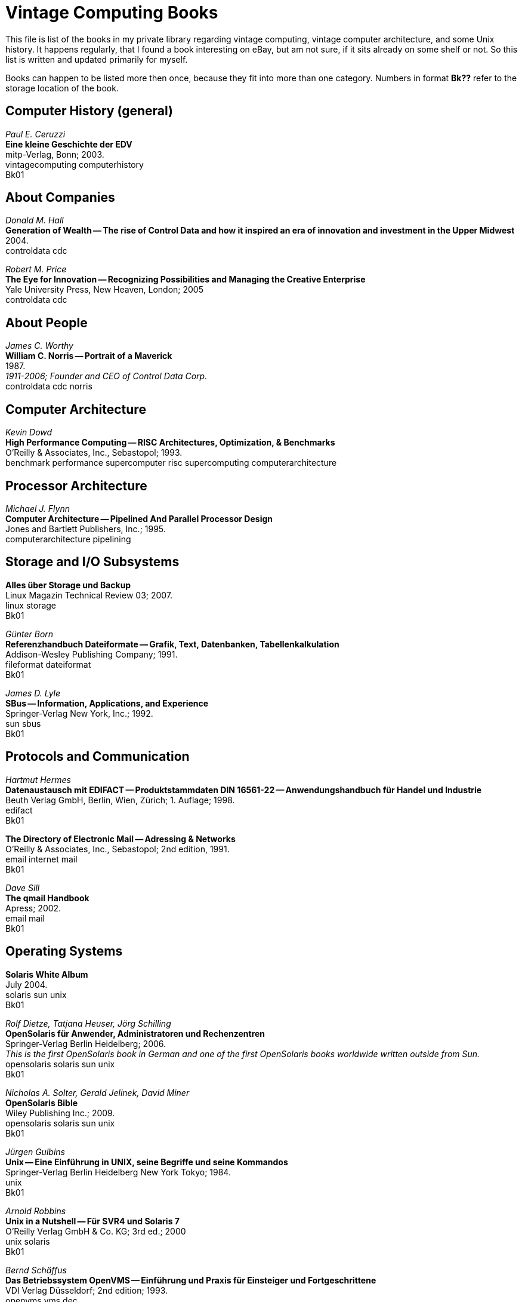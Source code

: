 = Vintage Computing Books

This file is list of the books in my private library regarding vintage
computing, vintage computer architecture, and some Unix history. It
happens regularly, that I found a book interesting on eBay, but am not
sure, if it sits already on some shelf or not. So this list is written
and updated primarily for myself.

Books can happen to be listed more then once, because they fit into
more than one category. Numbers in format *Bk??* refer to the storage
location of the book.


== Computer History (general)

_Paul E. Ceruzzi_ +
*Eine kleine Geschichte der EDV* +
mitp-Verlag, Bonn; 2003. +
vintagecomputing computerhistory +
Bk01

== About Companies

_Donald M. Hall_ +
*Generation of Wealth -- The rise of Control Data and how it inspired
an era of innovation and investment in the Upper Midwest* +
2004. +
controldata cdc +

_Robert M. Price_ + 
*The Eye for Innovation -- Recognizing Possibilities and Managing the
Creative Enterprise* + 
Yale University Press, New Heaven, London; 2005 + 
controldata cdc + 


== About People

_James C. Worthy_ +
*William C. Norris -- Portrait of a Maverick* +
1987. +
_1911-2006; Founder and CEO of Control Data Corp._ +
controldata cdc norris


== Computer Architecture

_Kevin Dowd_ +
*High Performance Computing -- RISC Architectures, Optimization, &
Benchmarks* +
O'Reilly & Associates, Inc., Sebastopol; 1993. +
benchmark performance supercomputer risc supercomputing
computerarchitecture


== Processor Architecture

_Michael J. Flynn_ +
*Computer Architecture -- Pipelined And Parallel Processor Design* +
Jones and Bartlett Publishers, Inc.; 1995. +
computerarchitecture pipelining



== Storage and I/O Subsystems

*Alles über Storage und Backup* +
Linux Magazin Technical Review 03; 2007. +
linux storage +
Bk01

_Günter Born_ +
*Referenzhandbuch Dateiformate -- Grafik, Text, Datenbanken,
Tabellenkalkulation* +
Addison-Wesley Publishing Company; 1991. +
fileformat dateiformat +
Bk01

_James D. Lyle_ +
*SBus -- Information, Applications, and Experience* +
Springer-Verlag New York, Inc.; 1992. +
sun sbus +
Bk01

== Protocols and Communication

_Hartmut Hermes_ +
*Datenaustausch mit EDIFACT -- Produktstammdaten DIN 16561-22 --
Anwendungshandbuch für Handel und Industrie* +
Beuth Verlag GmbH, Berlin, Wien, Zürich; 1. Auflage; 1998. +
edifact +
Bk01

*The Directory of Electronic Mail -- Adressing & Networks* +
O'Reilly & Associates, Inc., Sebastopol; 2nd edition, 1991. +
email internet mail +
Bk01

_Dave Sill_ +
*The qmail Handbook* +
Apress; 2002. +
email mail +
Bk01


== Operating Systems

*Solaris White Album* +
July 2004. +
solaris sun unix +
Bk01


_Rolf Dietze, Tatjana Heuser, Jörg Schilling_ +
*OpenSolaris für Anwender, Administratoren und Rechenzentren* +
Springer-Verlag Berlin Heidelberg; 2006. +
_This is the first OpenSolaris book in German and one of the first
OpenSolaris books worldwide written outside from Sun._ +
opensolaris solaris sun unix +
Bk01

_Nicholas A. Solter, Gerald Jelinek, David Miner_ +
*OpenSolaris Bible* +
Wiley Publishing Inc.; 2009. +
opensolaris solaris sun unix +
Bk01

_Jürgen Gulbins_ +
*Unix -- Eine Einführung in UNIX, seine Begriffe und seine Kommandos* +
Springer-Verlag Berlin Heidelberg New York Tokyo; 1984. +
unix +
Bk01

_Arnold Robbins_ +
*Unix in a Nutshell -- Für SVR4 und Solaris 7* +
O'Reilly Verlag GmbH & Co. KG; 3rd ed.; 2000 +
unix solaris +
Bk01

_Bernd Schäffus_ +
*Das Betriebssystem OpenVMS -- Einführung und Praxis für Einsteiger
und Fortgeschrittene* +
VDI Verlag Düsseldorf; 2nd edition; 1993. +
openvms vms dec +
Bk01

_Stephen R. Bourne_ +
*Das Unix System V* +
Addison-Wesley Publishing Company; 1988. +
unix +
Bk01

_Wolfgang Mauerer_ +
*Linux Kernelarchitektur -- Konzepte, Strukturen und Algorithmen von
Kernel 2.6* +
Carl Hanser Verlag München Wien; 2004. +
linux kernel unix +
Bk01

_Axel-Tobias Schreiner_ +
*System-Programmierung in UNIX -- Teil 2: Techniken* +
B. G. Teubner, Stuttgart; 1986. +
unix systemprogrammierung systemprogramming programmieren +
Bk01


== System Administration

_Gian-Paolo D. Musumeci, Mike Loukides_ +
*System Performance Tuning* +
O'Reilly & Associates, Inc., Sebastopol; 2nd edition; 2002. +
unix performance tuning +
Bk01

_Thomas A. Limoncelli, Christine Hogan_
*The Practice of System and Network Administration* +
Addison-Wesley; 2002. +
unix admin sysadmin network netzwern +
Bk01


== Software Engineering and Programming

_Linda Lamb & Arnold Robbins_ +
*Learning the vi Editor* +
O'Reilly & Associates, Inc, Sebastopol; 6th edition; 1998. +
vi unix linux +
Bk01
